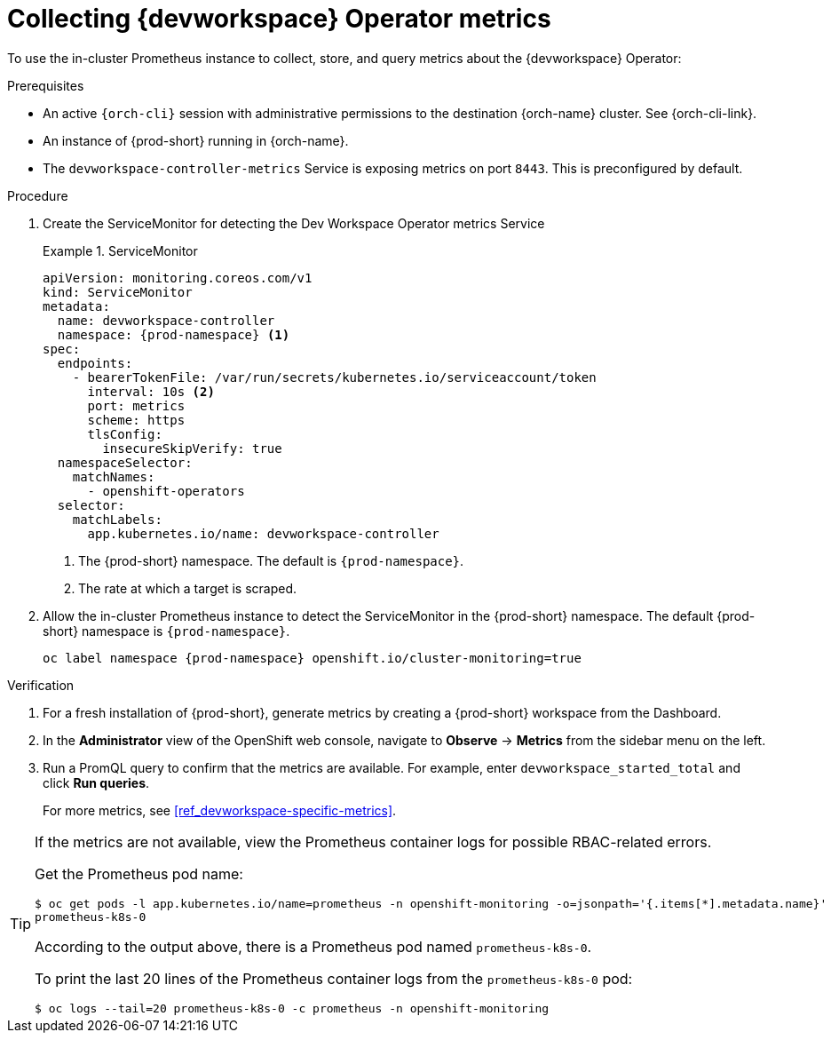 [id="proc_collecting-dev-workspace-operator-metrics-with-prometheus"]
= Collecting {devworkspace} Operator metrics

[role="_abstract"]
To use the in-cluster Prometheus instance to collect, store, and query metrics about the {devworkspace} Operator:

.Prerequisites

* An active `{orch-cli}` session with administrative permissions to the destination {orch-name} cluster. See {orch-cli-link}.

* An instance of {prod-short} running in {orch-name}.

* The `devworkspace-controller-metrics` Service is exposing metrics on port `8443`. This is preconfigured by default.

.Procedure

. Create the ServiceMonitor for detecting the Dev Workspace Operator metrics Service
+
.ServiceMonitor
====
[source,yaml,subs="+quotes,+attributes,+macros"]
----
apiVersion: monitoring.coreos.com/v1
kind: ServiceMonitor
metadata:
  name: devworkspace-controller
  namespace: {prod-namespace} <1>
spec:
  endpoints:
    - bearerTokenFile: /var/run/secrets/kubernetes.io/serviceaccount/token
      interval: 10s <2>
      port: metrics
      scheme: https
      tlsConfig:
        insecureSkipVerify: true
  namespaceSelector:
    matchNames:
      - openshift-operators
  selector:
    matchLabels:
      app.kubernetes.io/name: devworkspace-controller
----
<1> The {prod-short} namespace. The default is `{prod-namespace}`.
<2> The rate at which a target is scraped.
====

. Allow the in-cluster Prometheus instance to detect the ServiceMonitor in the {prod-short} namespace. The default {prod-short} namespace is `{prod-namespace}`.
+
====
[source,terminal,subs="+attributes,quotes"]
----
oc label namespace {prod-namespace} openshift.io/cluster-monitoring=true
----
====

.Verification

. For a fresh installation of {prod-short}, generate metrics by creating a {prod-short} workspace from the Dashboard.

. In the *Administrator* view of the OpenShift web console, navigate to *Observe* -> *Metrics* from the sidebar menu on the left.

. Run a PromQL query to confirm that the metrics are available. For example, enter `devworkspace_started_total` and click *Run queries*.
+
For more metrics, see xref:ref_devworkspace-specific-metrics[].

[TIP]
====

If the metrics are not available, view the Prometheus container logs for possible RBAC-related errors.

Get the Prometheus pod name:
```
$ oc get pods -l app.kubernetes.io/name=prometheus -n openshift-monitoring -o=jsonpath='{.items[*].metadata.name}'
prometheus-k8s-0
```
According to the output above, there is a Prometheus pod named `prometheus-k8s-0`.

To print the last 20 lines of the Prometheus container logs from the `prometheus-k8s-0` pod:
```
$ oc logs --tail=20 prometheus-k8s-0 -c prometheus -n openshift-monitoring
```

====
